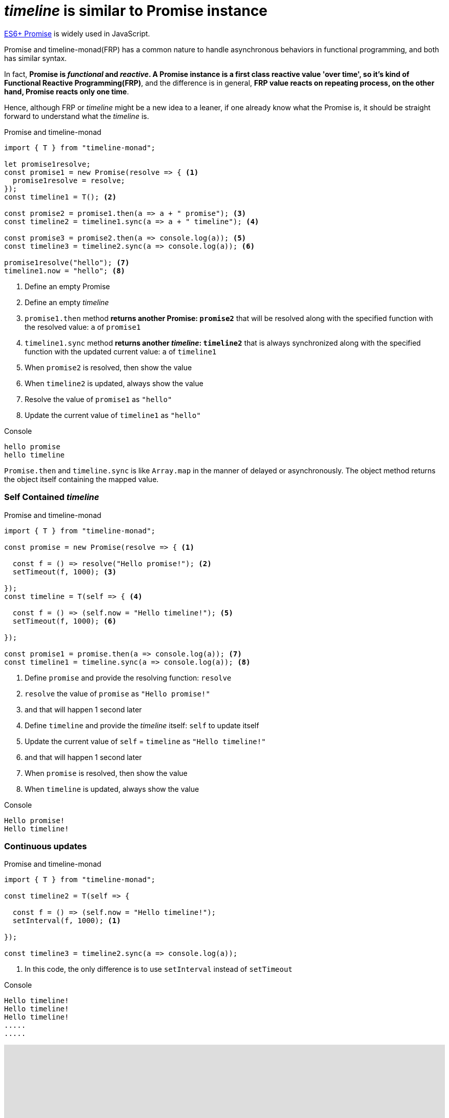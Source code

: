 = __timeline__ is similar to Promise instance
ifndef::stem[:stem: latexmath]
ifndef::imagesdir[:imagesdir: ./img/]
ifndef::source-highlighter[:source-highlighter: highlightjs]
ifndef::highlightjs-theme:[:highlightjs-theme: solarized-dark]

https://developer.mozilla.org/en-US/docs/Web/JavaScript/Reference/Global_Objects/Promise[ES6+ Promise] is widely used in JavaScript.

Promise and timeline-monad(FRP) has a common nature to handle asynchronous behaviors in functional programming, and both has similar syntax.

In fact, **Promise is __functional__ and __reactive__. A Promise instance is a first class reactive value 'over time', so it's kind of Functional Reactive Programming(FRP)**, and the difference is in general, **FRP value reacts on repeating process, on the other hand, Promise reacts only one time**.

Hence, although FRP or __timeline__ might be a new idea to a leaner, if one already know what the Promise is, it should be straight forward to understand what the __timeline__ is.

[source,js]
.Promise and timeline-monad
----
import { T } from "timeline-monad";

let promise1resolve;
const promise1 = new Promise(resolve => { <1>
  promise1resolve = resolve;
});
const timeline1 = T(); <2>

const promise2 = promise1.then(a => a + " promise"); <3>
const timeline2 = timeline1.sync(a => a + " timeline"); <4>

const promise3 = promise2.then(a => console.log(a)); <5>
const timeline3 = timeline2.sync(a => console.log(a)); <6>

promise1resolve("hello"); <7>
timeline1.now = "hello"; <8>
----

<1> Define an empty Promise
<2> Define an empty __timeline__
<3> `promise1.then` method **returns another Promise: `promise2`** that will be resolved along with the specified function with the resolved value: `a` of `promise1`
<4> `timeline1.sync` method **returns another __timeline__: `timeline2`** that is always synchronized along with the specified function with the updated current value: `a` of `timeline1`
<5> When `promise2` is resolved, then show the value 
<6> When `timeline2` is updated, always show the value 
<7> Resolve the value of `promise1` as `"hello"`
<8> Update the current value of `timeline1` as `"hello"`

[source,shell]
.Console
----
hello promise
hello timeline
----


`Promise.then` and `timeline.sync` is like `Array.map` in the manner of delayed or asynchronously. The object method returns the object itself containing the mapped value.
 

=== Self Contained __timeline__

[source,js]
.Promise and timeline-monad
----
import { T } from "timeline-monad";

const promise = new Promise(resolve => { <1>

  const f = () => resolve("Hello promise!"); <2>
  setTimeout(f, 1000); <3>

});
const timeline = T(self => { <4>

  const f = () => (self.now = "Hello timeline!"); <5>
  setTimeout(f, 1000); <6>

});

const promise1 = promise.then(a => console.log(a)); <7>
const timeline1 = timeline.sync(a => console.log(a)); <8>
----

<1> Define `promise` and provide the resolving function: `resolve` 
<2> `resolve` the value of `promise` as `"Hello promise!"`
<3> and that will happen 1 second later
<4> Define `timeline` and provide the __timeline__ itself: `self` to update itself 
<5> Update the current value of `self` = `timeline` as `"Hello timeline!"`
<6> and that will happen 1 second later
<7> When `promise` is resolved, then show the value 
<8> When `timeline` is updated, always show the value 

[source,shell]
.Console
----
Hello promise!
Hello timeline!
----

=== Continuous updates

[source,js]
.Promise and timeline-monad
----
import { T } from "timeline-monad";

const timeline2 = T(self => {

  const f = () => (self.now = "Hello timeline!");
  setInterval(f, 1000); <1>

});

const timeline3 = timeline2.sync(a => console.log(a));
----

<1> In this code, the only difference is to use `setInterval` instead of `setTimeout`

[source,shell]
.Console
----
Hello timeline!
Hello timeline!
Hello timeline!
.....
.....
----

++++
<iframe height="373" style="width: 100%;" scrolling="no" title="Hello Timeline timer" src="https://codepen.io/stken2050/embed/daNXja/?height=373&theme-id=36003&default-tab=js,result" frameborder="no" allowtransparency="true" allowfullscreen="true">
  See the Pen <a href='https://codepen.io/stken2050/pen/daNXja/'>Hello Timeline timer</a> by Ken OKABE
  (<a href='https://codepen.io/stken2050'>@stken2050</a>) on <a href='https://codepen.io'>CodePen</a>.
</iframe>
++++
